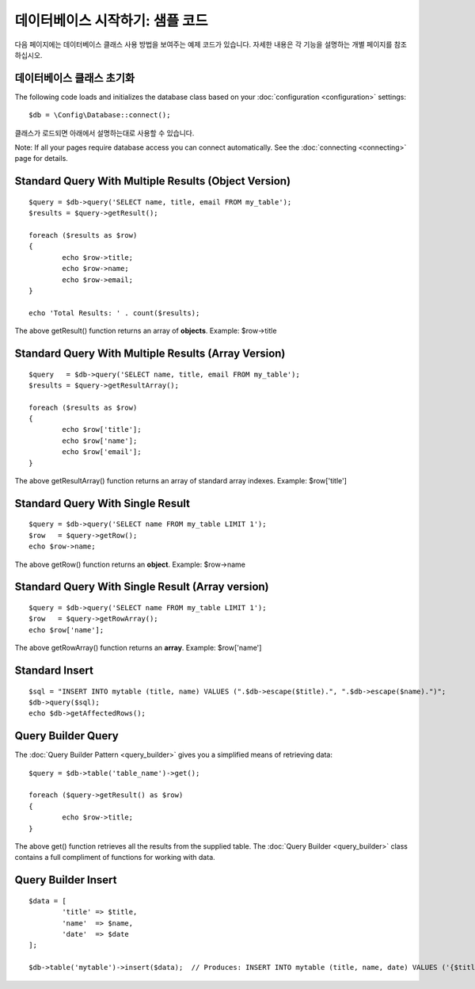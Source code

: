 ##################################
데이터베이스 시작하기: 샘플 코드
##################################

다음 페이지에는 데이터베이스 클래스 사용 방법을 보여주는 예제 코드가 있습니다. 자세한 내용은 각 기능을 설명하는 개별 페이지를 참조하십시오.

데이터베이스 클래스 초기화
===============================

The following code loads and initializes the database class based on
your :doc:`configuration <configuration>` settings::

	$db = \Config\Database::connect();

클래스가 로드되면 아래에서 설명하는대로 사용할 수 있습니다.

Note: If all your pages require database access you can connect
automatically. See the :doc:`connecting <connecting>` page for details.

Standard Query With Multiple Results (Object Version)
=====================================================

::

	$query = $db->query('SELECT name, title, email FROM my_table');
	$results = $query->getResult();

	foreach ($results as $row)
	{
		echo $row->title;
		echo $row->name;
		echo $row->email;
	}

	echo 'Total Results: ' . count($results);

The above getResult() function returns an array of **objects**. Example:
$row->title

Standard Query With Multiple Results (Array Version)
====================================================

::

	$query   = $db->query('SELECT name, title, email FROM my_table');
	$results = $query->getResultArray();

	foreach ($results as $row)
	{
		echo $row['title'];
		echo $row['name'];
		echo $row['email'];
	}

The above getResultArray() function returns an array of standard array
indexes. Example: $row['title']

Standard Query With Single Result
=================================

::

	$query = $db->query('SELECT name FROM my_table LIMIT 1');
	$row   = $query->getRow();
	echo $row->name;

The above getRow() function returns an **object**. Example: $row->name

Standard Query With Single Result (Array version)
=================================================

::

	$query = $db->query('SELECT name FROM my_table LIMIT 1');
	$row   = $query->getRowArray();
	echo $row['name'];

The above getRowArray() function returns an **array**. Example:
$row['name']

Standard Insert
===============

::

	$sql = "INSERT INTO mytable (title, name) VALUES (".$db->escape($title).", ".$db->escape($name).")";
	$db->query($sql);
	echo $db->getAffectedRows();

Query Builder Query
===================

The :doc:`Query Builder Pattern <query_builder>` gives you a simplified
means of retrieving data::

	$query = $db->table('table_name')->get();

	foreach ($query->getResult() as $row)
	{
		echo $row->title;
	}

The above get() function retrieves all the results from the supplied
table. The :doc:`Query Builder <query_builder>` class contains a full
compliment of functions for working with data.

Query Builder Insert
====================

::

	$data = [
		'title' => $title,
		'name'  => $name,
		'date'  => $date
	];

	$db->table('mytable')->insert($data);  // Produces: INSERT INTO mytable (title, name, date) VALUES ('{$title}', '{$name}', '{$date}')

